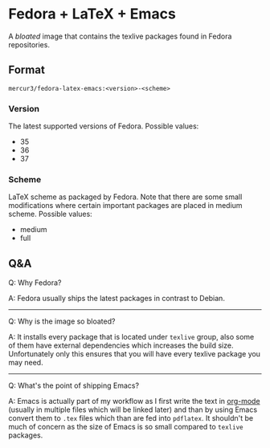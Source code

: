 * Fedora + LaTeX + Emacs
A /bloated/ image that contains the texlive packages found in Fedora repositories.

** Format
=mercur3/fedora-latex-emacs:<version>-<scheme>=

*** Version
The latest supported versions of Fedora. Possible values:
- 35
- 36
- 37

*** Scheme
LaTeX scheme as packaged by Fedora. Note that there are some small modifications where certain
important packages are placed in medium scheme. Possible values:
- medium
- full

** Q&A
Q: Why Fedora?

A: Fedora usually ships the latest packages in contrast to Debian.

---------------------------------------------------------------------------------------------------

Q: Why is the image so bloated?

A: It installs every package that is located under =texlive= group, also some of them have external
dependencies which increases the build size. Unfortunately only this ensures that you will have
every texlive package you may need.

---------------------------------------------------------------------------------------------------

Q: What's the point of shipping Emacs?

A: Emacs is actually part of my workflow as I first write the text in [[https://orgmode.org/][org-mode]] (usually in multiple
files which will be linked later) and than by using Emacs convert them to =.tex= files which than
are fed into =pdflatex=. It shouldn't be much of concern as the size of Emacs is so small compared
to =texlive= packages.

